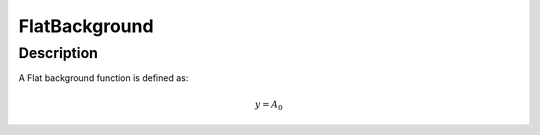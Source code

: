 .. _func-FlatBackground:

==============
FlatBackground
==============

.. index:: FlatBackground

Description
-----------

A Flat background function is defined as:

.. math:: y = A_0

.. attributes::

.. properties::

.. categories::

.. sourcelink::
